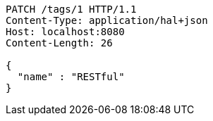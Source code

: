 [source,http,options="nowrap"]
----
PATCH /tags/1 HTTP/1.1
Content-Type: application/hal+json
Host: localhost:8080
Content-Length: 26

{
  "name" : "RESTful"
}
----